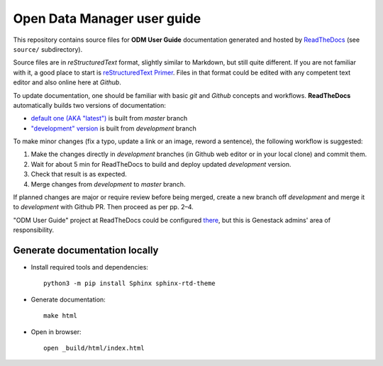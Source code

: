 Open Data Manager user guide
#############################

This repository contains source files for **ODM User Guide** documentation
generated and hosted by `ReadTheDocs <https://odm-user-guide.readthedocs.io/>`_
(see ``source/`` subdirectory).

Source files are in *reStructuredText* format, slightly similar to Markdown, but
still quite different.  If you are not familiar with it, a good place to start is
`reStructuredText Primer <https://www.sphinx-doc.org/en/master/usage/restructuredtext/basics.html>`_.
Files in that format could be edited with any competent text editor and also
online here at *Github*.

To update documentation, one should be familiar with basic *git* and *Github*
concepts and workflows.  **ReadTheDocs** automatically builds two versions of
documentation:

- `default one (AKA "latest") <https://odm-user-guide.readthedocs.io/en/latest/>`_
  is built from *master* branch
- `"development" version <https://odm-user-guide.readthedocs.io/en/development/>`_
  is built from *development* branch

To make minor changes (fix a typo, update a link or an image, reword a
sentence), the following workflow is suggested:

1. Make the changes directly in *development* branches (in Github web editor or
   in your local clone) and commit them.
2. Wait for about 5 min for ReadTheDocs to build and deploy updated
   *development* version.
3. Check that result is as expected.
4. Merge changes from *development* to *master* branch.

If planned changes are major or require review before being merged, create a
new branch off *development* and merge it to *development* with Github PR.
Then proceed as per pp. 2–4.

"ODM User Guide" project at ReadTheDocs could be configured
`there <https://readthedocs.org/projects/odm-user-guide/>`_, but this is
Genestack admins' area of responsibility.

Generate documentation locally
******************************

- Install required tools and dependencies::

    python3 -m pip install Sphinx sphinx-rtd-theme

- Generate documentation::

    make html

- Open in browser::

    open _build/html/index.html
